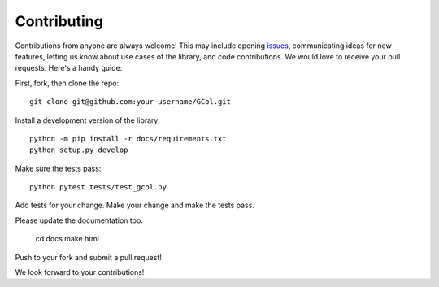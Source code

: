 ============
Contributing
============

Contributions from anyone are always welcome! This may include opening `issues <https://github.com/Rhyd-Lewis/GCol/issues>`_, communicating ideas for new features, letting us know about use cases of the library, and code contributions. We would love to receive your pull requests. Here's a handy guide:

First, fork, then clone the repo::

    git clone git@github.com:your-username/GCol.git

Install a development version of the library::

    python -m pip install -r docs/requirements.txt
    python setup.py develop

Make sure the tests pass::

    python pytest tests/test_gcol.py

Add tests for your change. Make your change and make the tests pass. 

Please update the documentation too.

    cd docs
    make html

Push to your fork and submit a pull request!

We look forward to your contributions!
